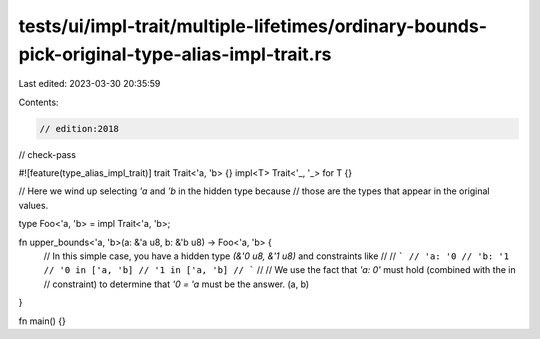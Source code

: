 tests/ui/impl-trait/multiple-lifetimes/ordinary-bounds-pick-original-type-alias-impl-trait.rs
=============================================================================================

Last edited: 2023-03-30 20:35:59

Contents:

.. code-block:: rs

    // edition:2018
// check-pass

#![feature(type_alias_impl_trait)]
trait Trait<'a, 'b> {}
impl<T> Trait<'_, '_> for T {}

// Here we wind up selecting `'a` and `'b` in the hidden type because
// those are the types that appear in the original values.

type Foo<'a, 'b> = impl Trait<'a, 'b>;

fn upper_bounds<'a, 'b>(a: &'a u8, b: &'b u8) -> Foo<'a, 'b> {
    // In this simple case, you have a hidden type `(&'0 u8, &'1 u8)` and constraints like
    //
    // ```
    // 'a: '0
    // 'b: '1
    // '0 in ['a, 'b]
    // '1 in ['a, 'b]
    // ```
    //
    // We use the fact that `'a: 0'` must hold (combined with the in
    // constraint) to determine that `'0 = 'a` must be the answer.
    (a, b)
}

fn main() {}


